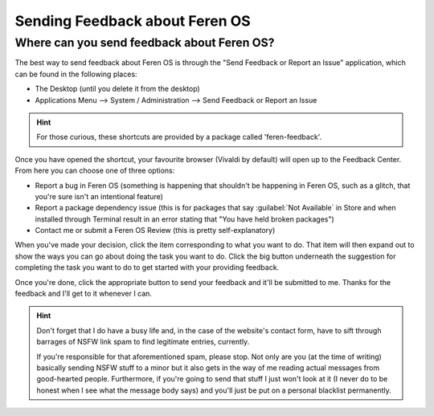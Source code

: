 Sending Feedback about Feren OS
==================

Where can you send feedback about Feren OS?
----------------

The best way to send feedback about Feren OS is through the "Send Feedback or Report an Issue" application, which can be found in the following places:

* The Desktop (until you delete it from the desktop)
* Applications Menu --> System / Administration --> Send Feedback or Report an Issue

.. hint::
    For those curious, these shortcuts are provided by a package called 'feren-feedback'.

Once you have opened the shortcut, your favourite browser (Vivaldi by default) will open up to the Feedback Center. From here you can choose one of three options:

* Report a bug in Feren OS (something is happening that shouldn't be happening in Feren OS, such as a glitch, that you're sure isn't an intentional feature)
* Report a package dependency issue (this is for packages that say :guilabel:`Not Available` in Store and when installed through Terminal result in an error stating that "You have held broken packages")
* Contact me or submit a Feren OS Review (this is pretty self-explanatory)

When you've made your decision, click the item corresponding to what you want to do. That item will then expand out to show the ways you can go about doing the task you want to do. Click the big button underneath the suggestion for completing the task you want to do to get started with your providing feedback.

Once you're done, click the appropriate button to send your feedback and it'll be submitted to me. Thanks for the feedback and I'll get to it whenever I can.

.. hint::
    Don't forget that I do have a busy life and, in the case of the website's contact form, have to sift through barrages of NSFW link spam to find legitimate entries, currently.
    
    If you're responsible for that aforementioned spam, please stop. Not only are you (at the time of writing) basically sending NSFW stuff to a minor but it also gets in the way of me reading actual messages from good-hearted people. Furthermore, if you're going to send that stuff I just won't look at it (I never do to be honest when I see what the message body says) and you'll just be put on a personal blacklist permanently.